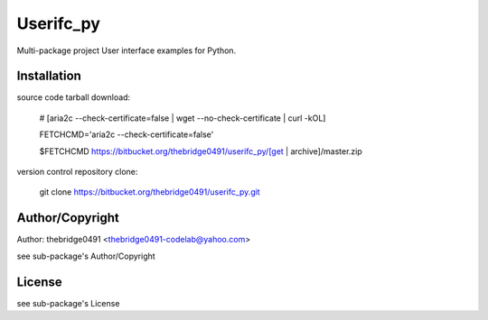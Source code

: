 Userifc_py
===========================================
.. .rst to .html: rst2html5 foo.rst > foo.html
..                pandoc -s -f rst -t html5 -o foo.html foo.rst

Multi-package project User interface examples for Python.

Installation
------------
source code tarball download:
    
        # [aria2c --check-certificate=false | wget --no-check-certificate | curl -kOL]
        
        FETCHCMD='aria2c --check-certificate=false'
        
        $FETCHCMD https://bitbucket.org/thebridge0491/userifc_py/[get | archive]/master.zip

version control repository clone:
        
        git clone https://bitbucket.org/thebridge0491/userifc_py.git

Author/Copyright
----------------
Author: thebridge0491 <thebridge0491-codelab@yahoo.com>
    
see sub-package's Author/Copyright

License
-------
see sub-package's License
